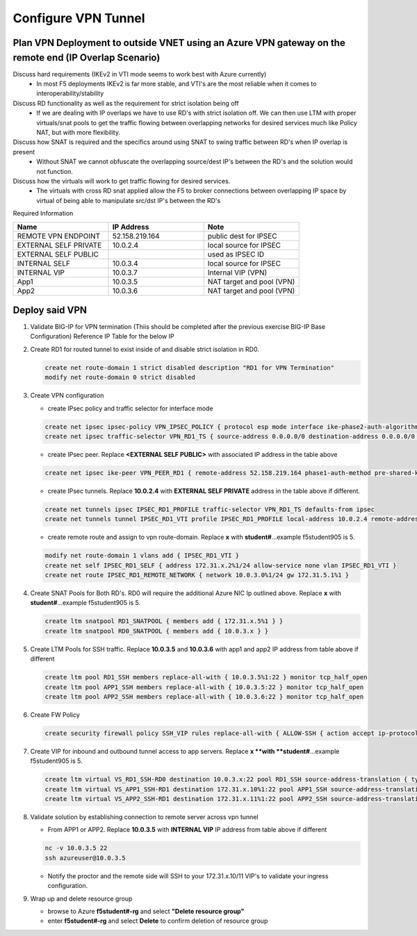 Configure VPN Tunnel
====================

Plan VPN Deployment to outside VNET using an Azure VPN gateway on the remote end (IP Overlap Scenario)
~~~~~~~~~~~~~~~~~~~~~~~~~~~~~~~~~~~~~~~~~~~~~~~~~~~~~~~~~~~~~~~~~~~~~~~~~~~~~~~~~~~~~~~~~~~~~~~~~~~~~~

.. image:: .//images/netdiagram.png

Discuss hard requirements (IKEv2 in VTI mode seems to work best with Azure currently)
   - In most F5 deployments IKEv2 is far more stable, and VTI's are the most reliable when it comes to interoperability/stability

Discuss RD functionality as well as the requirement for strict isolation being off
   - If we are dealing with IP overlaps we have to use RD's with strict isolation off.  We can then use LTM with proper virtuals/snat pools to get the traffic flowing between overlapping networks for desired services much like Policy NAT, but with more flexibility.
                
Discuss how SNAT is required and the specifics around using SNAT to swing traffic between RD's when IP overlap is present
   - Without SNAT we cannot obfuscate the overlapping source/dest IP's between the RD's and the solution would not function.

Discuss how the virtuals will work to get traffic flowing for desired services.
   - The virtuals with cross RD snat applied allow the F5 to broker connections between overlapping IP space by virtual of being able to manipulate src/dst IP's between the RD's
    
Required Information 

.. list-table::
    :widths: 20 20 20
    :header-rows: 1
    :stub-columns: 0

    * - **Name**
      - **IP Address**
      - **Note**
    * - REMOTE VPN ENDPOINT
      - 52.158.219.164
      - public dest for IPSEC
    * - EXTERNAL SELF PRIVATE
      - 10.0.2.4
      - local source for IPSEC
    * - EXTERNAL SELF PUBLIC
      - 
      - used as IPSEC ID
    * - INTERNAL SELF
      - 10.0.3.4
      - local source for IPSEC
    * - INTERNAL VIP
      - 10.0.3.7
      - Internal VIP (VPN)
    * - App1
      - 10.0.3.5
      - NAT target and pool (VPN)
    * - App2
      - 10.0.3.6
      - NAT target and pool (VPN)

Deploy said VPN
~~~~~~~~~~~~~~~

#. Validate BIG-IP for VPN termination (Thiis should be completed after the previous exercise BIG-IP Base Configuration) Reference IP Table for the below IP 

#. Create RD1 for routed tunnel to exist inside of and disable strict isolation in RD0.

   .. code-block:: shell

      create net route-domain 1 strict disabled description "RD1 for VPN Termination"
      modify net route-domain 0 strict disabled

#. Create VPN configuration

   - create IPsec policy and traffic selector for interface mode

   .. code-block:: shell

      create net ipsec ipsec-policy VPN_IPSEC_POLICY { protocol esp mode interface ike-phase2-auth-algorithm sha256 ike-phase2-encrypt-algorithm aes256 ike-phase2-perfect-forward-secrecy modp2048 ike-phase2-lifetime 1440 ike-phase2-lifetime-kilobytes 0 }
      create net ipsec traffic-selector VPN_RD1_TS { source-address 0.0.0.0/0 destination-address 0.0.0.0/0 ipsec-policy VPN_IPSEC_POLICY }

   - create IPsec peer. Replace **<EXTERNAL SELF PUBLIC>** with associated IP address in the table above

   .. code-block:: shell

      create net ipsec ike-peer VPN_PEER_RD1 { remote-address 52.158.219.164 phase1-auth-method pre-shared-key phase1-hash-algorithm sha256 phase1-encrypt-algorithm aes256 phase1-perfect-forward-secrecy modp2048 preshared-key "RandomGarbage123" my-id-type address my-id-value <EXTERNAL SELF PUBLIC> peers-id-type address peers-id-value 52.158.219.164 version replace-all-with { v2 } traffic-selector replace-all-with { VPN_RD1_TS } nat-traversal on  }

   - create IPsec tunnels.  Replace **10.0.2.4** with **EXTERNAL SELF PRIVATE** address in the table above if different.

   .. code-block:: shell

      create net tunnels ipsec IPSEC_RD1_PROFILE traffic-selector VPN_RD1_TS defaults-from ipsec
      create net tunnels tunnel IPSEC_RD1_VTI profile IPSEC_RD1_PROFILE local-address 10.0.2.4 remote-address 52.158.219.164

   - create remote route and assign to vpn route-domain.  Replace **x** with **student#**...example f5student905 is 5.

   .. code-block:: shell

      modify net route-domain 1 vlans add { IPSEC_RD1_VTI }
      create net self IPSEC_RD1_SELF { address 172.31.x.2%1/24 allow-service none vlan IPSEC_RD1_VTI }
      create net route IPSEC_RD1_REMOTE_NETWORK { network 10.0.3.0%1/24 gw 172.31.5.1%1 }

#. Create SNAT Pools for Both RD's.  RD0 will require the additional Azure NIC Ip outlined above. Replace **x** with **student#**...example f5student905 is 5.

   .. code-block:: shell

      create ltm snatpool RD1_SNATPOOL { members add { 172.31.x.5%1 } }
      create ltm snatpool RD0_SNATPOOL { members add { 10.0.3.x } }

#. Create LTM Pools for SSH traffic. Replace **10.0.3.5** and **10.0.3.6** with app1 and app2 IP address from table above if different

   .. code-block:: shell

      create ltm pool RD1_SSH members replace-all-with { 10.0.3.5%1:22 } monitor tcp_half_open
      create ltm pool APP1_SSH members replace-all-with { 10.0.3.5:22 } monitor tcp_half_open
      create ltm pool APP2_SSH members replace-all-with { 10.0.3.6:22 } monitor tcp_half_open

#. Create FW Policy

   .. code-block:: shell

      create security firewall policy SSH_VIP rules replace-all-with { ALLOW-SSH { action accept ip-protocol tcp destination { ports add { 22 } } } }

#. Create VIP for inbound and outbound tunnel access to app servers.  Replace **x **with **student#**...example f5student905 is 5.

   .. code-block:: shell

      create ltm virtual VS_RD1_SSH-RD0 destination 10.0.3.x:22 pool RD1_SSH source-address-translation { type snat pool RD1_SNATPOOL } profiles replace-all-with { f5-tcp-progressive } fw-enforced-policy SSH_VIP
      create ltm virtual VS_APP1_SSH-RD1 destination 172.31.x.10%1:22 pool APP1_SSH source-address-translation { type snat pool RD0_SNATPOOL } profiles replace-all-with { f5-tcp-progressive } fw-enforced-policy SSH_VIP
      create ltm virtual VS_APP2_SSH-RD1 destination 172.31.x.11%1:22 pool APP2_SSH source-address-translation { type snat pool RD0_SNATPOOL } profiles replace-all-with { f5-tcp-progressive } fw-enforced-policy SSH_VIP

#. Validate solution by establishing connection to remote server across vpn tunnel

   - From APP1 or APP2.  Replace **10.0.3.5** with **INTERNAL VIP** IP address from table above if different

   .. code-block:: shell

      nc -v 10.0.3.5 22
      ssh azureuser@10.0.3.5
    
   - Notify the proctor and the remote side will SSH to your 172.31.x.10/11 VIP's to validate your ingress configuration. 
    
#. Wrap up and delete resource group

   - browse to Azure **f5student#-rg** and select **"Delete resource group"**

   - enter **f5student#-rg** and select **Delete** to confirm deletion of resource group

   .. image:: .//images/deleterg.png


